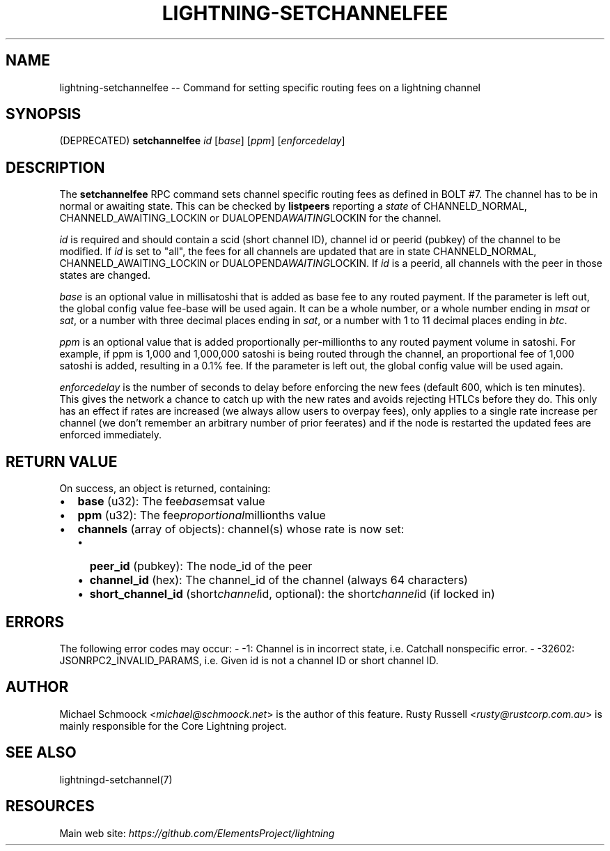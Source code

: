.\" -*- mode: troff; coding: utf-8 -*-
.TH "LIGHTNING-SETCHANNELFEE" "7" "" "Core Lightning v0.12.1" ""
.SH
NAME
.LP
lightning-setchannelfee -- Command for setting specific routing fees on a lightning channel
.SH
SYNOPSIS
.LP
(DEPRECATED) \fBsetchannelfee\fR \fIid\fR [\fIbase\fR] [\fIppm\fR] [\fIenforcedelay\fR]
.SH
DESCRIPTION
.LP
The \fBsetchannelfee\fR RPC command sets channel specific routing fees as
defined in BOLT #7. The channel has to be in normal or awaiting state.
This can be checked by \fBlistpeers\fR reporting a \fIstate\fR of
CHANNELD_NORMAL, CHANNELD_AWAITING_LOCKIN or DUALOPEND\fIAWAITING\fRLOCKIN for the channel.
.PP
\fIid\fR is required and should contain a scid (short channel ID), channel
id or peerid (pubkey) of the channel to be modified. If \fIid\fR is set to
\(dqall\(dq, the fees for all channels are updated that are in state
CHANNELD_NORMAL, CHANNELD_AWAITING_LOCKIN or
DUALOPEND\fIAWAITING\fRLOCKIN.  If \fIid\fR is a peerid, all channels with the
peer in those states are changed.
.PP
\fIbase\fR is an optional value in millisatoshi that is added as base fee to
any routed payment. If the parameter is left out, the global config
value fee-base will be used again. It can be a whole number, or a whole
number ending in \fImsat\fR or \fIsat\fR, or a number with three decimal places
ending in \fIsat\fR, or a number with 1 to 11 decimal places ending in
\fIbtc\fR.
.PP
\fIppm\fR is an optional value that is added proportionally per-millionths
to any routed payment volume in satoshi. For example, if ppm is 1,000
and 1,000,000 satoshi is being routed through the channel, an
proportional fee of 1,000 satoshi is added, resulting in a 0.1% fee. If
the parameter is left out, the global config value will be used again.
.PP
\fIenforcedelay\fR is the number of seconds to delay before enforcing the
new fees (default 600, which is ten minutes).  This gives the network
a chance to catch up with the new rates and avoids rejecting HTLCs
before they do.  This only has an effect if rates are increased (we
always allow users to overpay fees), only applies to a single rate
increase per channel (we don't remember an arbitrary number of prior
feerates) and if the node is restarted the updated fees are enforced
immediately.
.SH
RETURN VALUE
.LP
On success, an object is returned, containing:
.IP "\(bu" 2
\fBbase\fR (u32): The fee\fIbase\fRmsat value
.if n \
.sp -1
.if t \
.sp -0.25v
.IP "\(bu" 2
\fBppm\fR (u32): The fee\fIproportional\fRmillionths value
.if n \
.sp -1
.if t \
.sp -0.25v
.IP "\(bu" 2
\fBchannels\fR (array of objects): channel(s) whose rate is now set:
.RS
.IP "\(bu" 2
\fBpeer_id\fR (pubkey): The node_id of the peer
.if n \
.sp -1
.if t \
.sp -0.25v
.IP "\(bu" 2
\fBchannel_id\fR (hex): The channel_id of the channel (always 64 characters)
.if n \
.sp -1
.if t \
.sp -0.25v
.IP "\(bu" 2
\fBshort_channel_id\fR (short\fIchannel\fRid, optional): the short\fIchannel\fRid (if locked in)
.RE
.SH
ERRORS
.LP
The following error codes may occur:
- -1: Channel is in incorrect state, i.e. Catchall nonspecific error.
- -32602: JSONRPC2_INVALID_PARAMS, i.e. Given id is not a channel ID
or short channel ID.
.SH
AUTHOR
.LP
Michael Schmoock <\fImichael@schmoock.net\fR> is the author of this
feature. Rusty Russell <\fIrusty@rustcorp.com.au\fR> is mainly
responsible for the Core Lightning project.
.SH
SEE ALSO
.LP
lightningd-setchannel(7)
.SH
RESOURCES
.LP
Main web site: \fIhttps://github.com/ElementsProject/lightning\fR
\" SHA256STAMP:a6dd01a57f2d8fb8a2a7552c5628efc71bdbe19ec86ed01d9e7f73d02a429f55

